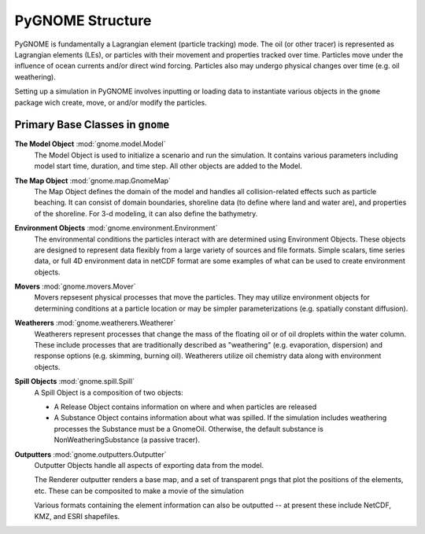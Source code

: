 PyGNOME Structure
=================

PyGNOME is fundamentally a Lagrangian element (particle tracking) mode. The oil (or
other tracer) is represented as Lagrangian elements (LEs), or particles with their 
movement and properties tracked over time. Particles move under the influence of 
ocean currents and/or direct wind forcing. Particles also may undergo physical changes
over time (e.g. oil weathering).

Setting up a simulation in PyGNOME involves inputting or loading data to instantiate 
various objects in the ``gnome`` package wich create, move, or and/or modify the particles.

Primary Base Classes in ``gnome``
---------------------------------

**The Model Object** :mod:`gnome.model.Model`
    The Model Object is used to initialize a scenario and run the simulation. It contains various parameters
    including model start time, duration, and time step. All other objects are added to the Model.

**The Map Object** :mod:`gnome.map.GnomeMap`
    The Map Object defines the domain of the model and handles all collision-related 
    effects such as particle beaching. It can consist of domain boundaries,
    shoreline data (to define where land and water are), and properties of the
    shoreline. For 3-d modeling, it can also define the bathymetry.

**Environment Objects** :mod:`gnome.environment.Environment`
    The environmental conditions the particles interact with are determined using
    Environment Objects. These objects are designed to represent data flexibly from a 
    large variety of sources and file formats. Simple scalars, time series data, or full 4D
    environment data in netCDF format are some examples of what can be used to create 
    environment objects.

**Movers** :mod:`gnome.movers.Mover`
    Movers repsesent physical processes that move the particles. They may utilize environment objects for 
    determining conditions at a particle location or may be simpler parameterizations (e.g. spatially 
    constant diffusion). 

**Weatherers** :mod:`gnome.weatherers.Weatherer`
    Weatherers represent processes that change the mass of the floating oil or of oil droplets
    within the water column. These include processes that are traditionally described as
    "weathering" (e.g. evaporation, dispersion) and response options (e.g. skimming, 
    burning oil). Weatherers utilize oil chemistry data along with environment objects.

**Spill Objects** :mod:`gnome.spill.Spill`
    A Spill Object is a composition of two objects:
    
    * A Release Object contains information on where and when particles are released
    * A Substance Object contains information about what was spilled. If the simulation includes weathering processes the Substance must be a GnomeOil. Otherwise, the default substance is NonWeatheringSubstance (a passive tracer).

**Outputters** :mod:`gnome.outputters.Outputter`
    Outputter Objects handle all aspects of exporting data from the
    model.

    The Renderer outputter renders a base map, and a set of transparent pngs that plot the
    positions of the elements, etc. These can be composited to make a movie of the
    simulation

    Various formats containing the element information can also be outputted -- at 
    present these include NetCDF, KMZ, and ESRI shapefiles.
 

 
  










